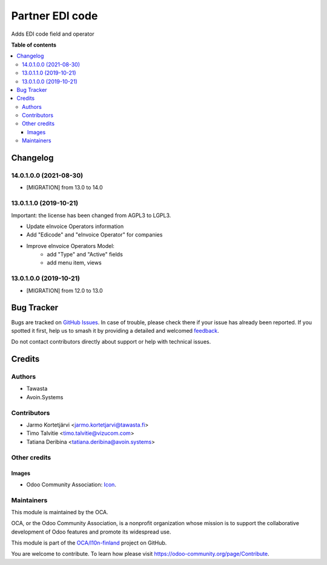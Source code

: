 ================
Partner EDI code
================

.. 
   !!!!!!!!!!!!!!!!!!!!!!!!!!!!!!!!!!!!!!!!!!!!!!!!!!!!
   !! This file is generated by oca-gen-addon-readme !!
   !! changes will be overwritten.                   !!
   !!!!!!!!!!!!!!!!!!!!!!!!!!!!!!!!!!!!!!!!!!!!!!!!!!!!
   !! source digest: sha256:501a7096c70eacb9482140ba2d050a352f5fed7ef83f3cdc05dd12614d7b26f0
   !!!!!!!!!!!!!!!!!!!!!!!!!!!!!!!!!!!!!!!!!!!!!!!!!!!!

.. |badge1| image:: https://img.shields.io/badge/maturity-Beta-yellow.png
    :target: https://odoo-community.org/page/development-status
    :alt: Beta
.. |badge2| image:: https://img.shields.io/badge/licence-LGPL--3-blue.png
    :target: http://www.gnu.org/licenses/lgpl-3.0-standalone.html
    :alt: License: LGPL-3
.. |badge3| image:: https://img.shields.io/badge/github-OCA%2Fl10n--finland-lightgray.png?logo=github
    :target: https://github.com/OCA/l10n-finland/tree/14.0/l10n_fi_edicode
    :alt: OCA/l10n-finland
.. |badge4| image:: https://img.shields.io/badge/weblate-Translate%20me-F47D42.png
    :target: https://translation.odoo-community.org/projects/l10n-finland-14-0/l10n-finland-14-0-l10n_fi_edicode
    :alt: Translate me on Weblate
.. |badge5| image:: https://img.shields.io/badge/runboat-Try%20me-875A7B.png
    :target: https://runboat.odoo-community.org/builds?repo=OCA/l10n-finland&target_branch=14.0
    :alt: Try me on Runboat

|badge1| |badge2| |badge3| |badge4| |badge5|

Adds EDI code field and operator

**Table of contents**

.. contents::
   :local:

Changelog
=========

.. [ The change log. The goal of this file is to help readers
    understand changes between version. The primary audience is
    end users and integrators. Purely technical changes such as
    code refactoring must not be mentioned here.

    This file may contain ONE level of section titles, underlined
    with the ~ (tilde) character. Other section markers are
    forbidden and will likely break the structure of the README.rst
    or other documents where this fragment is included. ]

14.0.1.0.0 (2021-08-30)
~~~~~~~~~~~~~~~~~~~~~~~

* [MIGRATION] from 13.0 to 14.0

13.0.1.1.0 (2019-10-21)
~~~~~~~~~~~~~~~~~~~~~~~

Important: the license has been changed from AGPL3 to LGPL3.

* Update eInvoice Operators information
* Add "Edicode" and "eInvoice Operator" for companies
* Improve eInvoice Operators Model:
    * add "Type" and "Active" fields
    * add menu item, views


13.0.1.0.0 (2019-10-21)
~~~~~~~~~~~~~~~~~~~~~~~

* [MIGRATION] from 12.0 to 13.0

Bug Tracker
===========

Bugs are tracked on `GitHub Issues <https://github.com/OCA/l10n-finland/issues>`_.
In case of trouble, please check there if your issue has already been reported.
If you spotted it first, help us to smash it by providing a detailed and welcomed
`feedback <https://github.com/OCA/l10n-finland/issues/new?body=module:%20l10n_fi_edicode%0Aversion:%2014.0%0A%0A**Steps%20to%20reproduce**%0A-%20...%0A%0A**Current%20behavior**%0A%0A**Expected%20behavior**>`_.

Do not contact contributors directly about support or help with technical issues.

Credits
=======

Authors
~~~~~~~

* Tawasta
* Avoin.Systems

Contributors
~~~~~~~~~~~~

* Jarmo Kortetjärvi <jarmo.kortetjarvi@tawasta.fi>
* Timo Talvitie <timo.talvitie@vizucom.com>
* Tatiana Deribina <tatiana.deribina@avoin.systems>

Other credits
~~~~~~~~~~~~~

Images
------

* Odoo Community Association: `Icon <https://github.com/OCA/maintainer-tools/blob/master/template/module/static/description/icon.svg>`_.

Maintainers
~~~~~~~~~~~

This module is maintained by the OCA.

.. image:: https://odoo-community.org/logo.png
   :alt: Odoo Community Association
   :target: https://odoo-community.org

OCA, or the Odoo Community Association, is a nonprofit organization whose
mission is to support the collaborative development of Odoo features and
promote its widespread use.

This module is part of the `OCA/l10n-finland <https://github.com/OCA/l10n-finland/tree/14.0/l10n_fi_edicode>`_ project on GitHub.

You are welcome to contribute. To learn how please visit https://odoo-community.org/page/Contribute.
